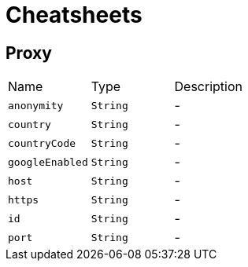 = Cheatsheets

[[Proxy]]
== Proxy


[cols=">25%,^25%,50%"]
[frame="topbot"]
|===
^|Name | Type ^| Description
|[[anonymity]]`anonymity`|`String`|-
|[[country]]`country`|`String`|-
|[[countryCode]]`countryCode`|`String`|-
|[[googleEnabled]]`googleEnabled`|`String`|-
|[[host]]`host`|`String`|-
|[[https]]`https`|`String`|-
|[[id]]`id`|`String`|-
|[[port]]`port`|`String`|-
|===

